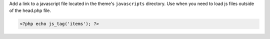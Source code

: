 Add a link to a javascript file located in the theme's ``javascripts`` directory. Use when you need to load js files outside of the head.php file.

.. code-block:: php

  <?php echo js_tag('items'); ?>
